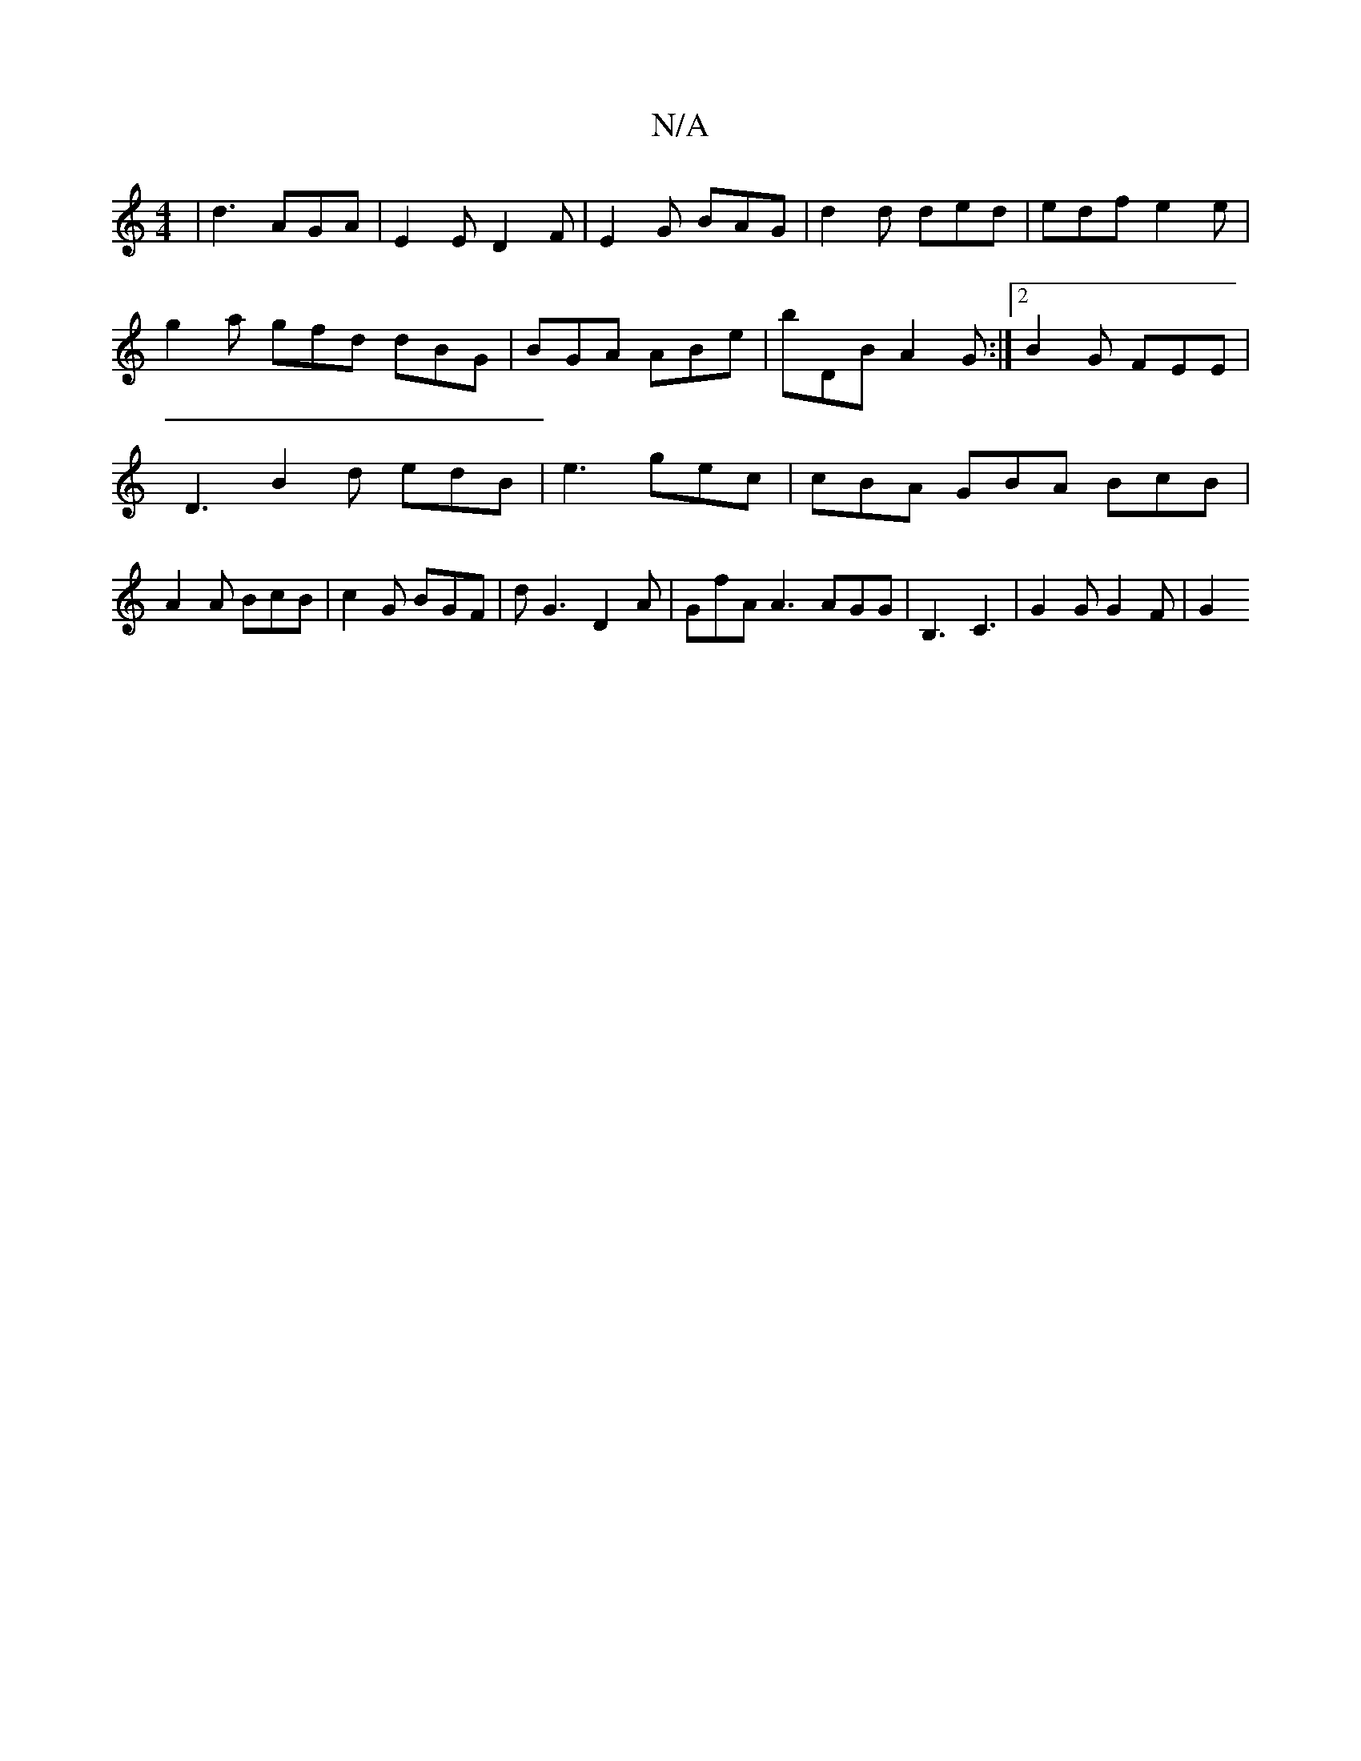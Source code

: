 X:1
T:N/A
M:4/4
R:N/A
K:Cmajor
 | d3 AGA | E2 E D2 F | E2G BAG | d2 d ded | edf e2 e | g2a gfd dBG | BGA ABe | bDB A2G :|2 B2 G FEE | D3 B2d edB |e3 gec |cBA GBA BcB | A2A BcB | c2 G BGF | dG3 D2A | GfA A3 AGG |B,3 C3|G2G G2 F | G2
